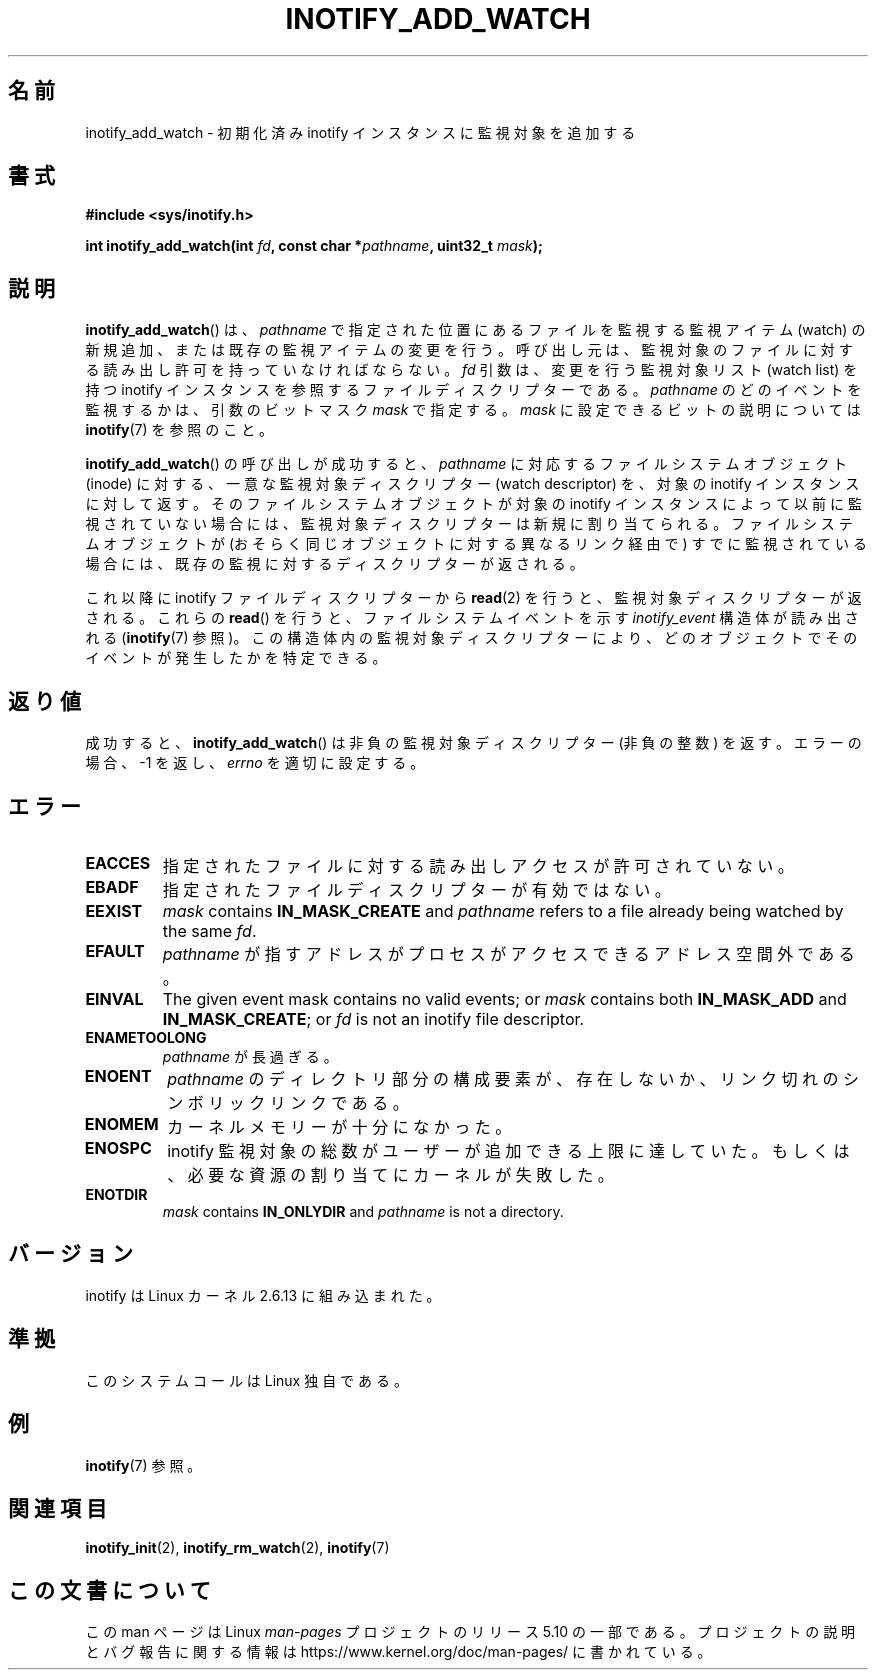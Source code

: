 .\" Copyright (C) 2005 Robert Love
.\" and Copyright, 2006 Michael Kerrisk
.\"
.\" %%%LICENSE_START(GPLv2+_DOC_FULL)
.\" This is free documentation; you can redistribute it and/or
.\" modify it under the terms of the GNU General Public License as
.\" published by the Free Software Foundation; either version 2 of
.\" the License, or (at your option) any later version.
.\"
.\" The GNU General Public License's references to "object code"
.\" and "executables" are to be interpreted as the output of any
.\" document formatting or typesetting system, including
.\" intermediate and printed output.
.\"
.\" This manual is distributed in the hope that it will be useful,
.\" but WITHOUT ANY WARRANTY; without even the implied warranty of
.\" MERCHANTABILITY or FITNESS FOR A PARTICULAR PURPOSE.  See the
.\" GNU General Public License for more details.
.\"
.\" You should have received a copy of the GNU General Public
.\" License along with this manual; if not, see
.\" <http://www.gnu.org/licenses/>.
.\" %%%LICENSE_END
.\"
.\" 2005-07-19 Robert Love <rlove@rlove.org> - initial version
.\" 2006-02-07 mtk, various changes
.\"
.\"*******************************************************************
.\"
.\" This file was generated with po4a. Translate the source file.
.\"
.\"*******************************************************************
.\"
.\" Japanese Version Copyright (c) 2006 Akihiro MOTOKI
.\"         all rights reserved.
.\" Translated 2006-08-15, Akihiro MOTOKI <amotoki@dd.iij4u.or.jp>, LDP v2.39
.\"
.TH INOTIFY_ADD_WATCH 2 2020\-04\-11 Linux "Linux Programmer's Manual"
.SH 名前
inotify_add_watch \- 初期化済み inotify インスタンスに監視対象を追加する
.SH 書式
\fB#include <sys/inotify.h>\fP
.PP
\fBint inotify_add_watch(int \fP\fIfd\fP\fB, const char *\fP\fIpathname\fP\fB, uint32_t
\fP\fImask\fP\fB);\fP
.SH 説明
\fBinotify_add_watch\fP()  は、 \fIpathname\fP で指定された位置にあるファイルを監視する監視アイテム (watch)
の新規追加、 または既存の監視アイテムの変更を行う。 呼び出し元は、監視対象のファイルに対する読み出し許可を 持っていなければならない。 \fIfd\fP
引数は、変更を行う監視対象リスト (watch list) を持つ inotify インスタンスを参照するファイルディスクリプターである。
\fIpathname\fP のどのイベントを監視するかは、引数のビットマスク \fImask\fP で指定する。 \fImask\fP
に設定できるビットの説明については \fBinotify\fP(7)  を参照のこと。
.PP
\fBinotify_add_watch\fP() の呼び出しが成功すると、 \fIpathname\fP に対応するファイルシステムオブジェクト (inode)
に対する、 一意な監視対象ディスクリプター (watch descriptor) を、 対象の inotify インスタンスに対して返す。
そのファイルシステムオブジェクトが対象の inotify インスタンスによって以前に監視されていない場合には、
監視対象ディスクリプターは新規に割り当てられる。 ファイルシステムオブジェクトが (おそらく同じオブジェクトに対する異なるリンク経由で)
すでに監視されている場合には、 既存の監視に対するディスクリプターが返される。
.PP
これ以降に inotify ファイルディスクリプターから \fBread\fP(2)  を行うと、監視対象ディスクリプターが返される。 これらの
\fBread\fP()  を行うと、ファイルシステムイベントを示す \fIinotify_event\fP 構造体が読み出される (\fBinotify\fP(7)
参照)。この構造体内の監視対象ディスクリプターにより、 どのオブジェクトでそのイベントが発生したかを特定できる。
.SH 返り値
成功すると、 \fBinotify_add_watch\fP()  は非負の監視対象ディスクリプター (非負の整数) を返す。 エラーの場合、\-1 を返し、
\fIerrno\fP を適切に設定する。
.SH エラー
.TP 
\fBEACCES\fP
指定されたファイルに対する読み出しアクセスが許可されていない。
.TP 
\fBEBADF\fP
指定されたファイルディスクリプターが有効ではない。
.TP 
\fBEEXIST\fP
\fImask\fP contains \fBIN_MASK_CREATE\fP and \fIpathname\fP refers to a file already
being watched by the same \fIfd\fP.
.TP 
\fBEFAULT\fP
\fIpathname\fP が指すアドレスがプロセスがアクセスできるアドレス空間外である。
.TP 
\fBEINVAL\fP
The given event mask contains no valid events; or \fImask\fP contains both
\fBIN_MASK_ADD\fP and \fBIN_MASK_CREATE\fP; or \fIfd\fP is not an inotify file
descriptor.
.TP 
\fBENAMETOOLONG\fP
\fIpathname\fP が長過ぎる。
.TP 
\fBENOENT\fP
\fIpathname\fP のディレクトリ部分の構成要素が、存在しないか、
リンク切れのシンボリックリンクである。
.TP 
\fBENOMEM\fP
カーネルメモリーが十分になかった。
.TP 
\fBENOSPC\fP
inotify 監視対象の総数がユーザーが追加できる上限に達していた。 もしくは、必要な資源の割り当てにカーネルが失敗した。
.TP 
\fBENOTDIR\fP
\fImask\fP contains \fBIN_ONLYDIR\fP and \fIpathname\fP is not a directory.
.SH バージョン
inotify は Linux カーネル 2.6.13 に組み込まれた。
.SH 準拠
このシステムコールは Linux 独自である。
.SH 例
\fBinotify\fP(7) 参照。
.SH 関連項目
\fBinotify_init\fP(2), \fBinotify_rm_watch\fP(2), \fBinotify\fP(7)
.SH この文書について
この man ページは Linux \fIman\-pages\fP プロジェクトのリリース 5.10 の一部である。プロジェクトの説明とバグ報告に関する情報は
\%https://www.kernel.org/doc/man\-pages/ に書かれている。
